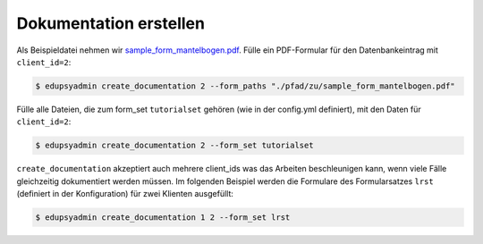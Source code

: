 Dokumentation erstellen
-----------------------

Als Beispieldatei nehmen wir `sample_form_mantelbogen.pdf
<https://github.com/LKirst/edupsyadmin/blob/main/test/edupsyadmin/data/sample_form_mantelbogen.pdf>`_.
Fülle ein PDF-Formular für den Datenbankeintrag mit ``client_id=2``:

.. code-block:: console

    $ edupsyadmin create_documentation 2 --form_paths "./pfad/zu/sample_form_mantelbogen.pdf"

Fülle alle Dateien, die zum form_set ``tutorialset`` gehören (wie in der
config.yml definiert), mit den Daten für ``client_id=2``:

.. code-block:: console

    $ edupsyadmin create_documentation 2 --form_set tutorialset

``create_documentation`` akzeptiert auch mehrere client_ids was das Arbeiten
beschleunigen kann, wenn viele Fälle gleichzeitig dokumentiert werden müssen.
Im folgenden Beispiel werden die Formulare des Formularsatzes ``lrst``
(definiert in der Konfiguration) für zwei Klienten ausgefüllt:

.. code-block:: console

    $ edupsyadmin create_documentation 1 2 --form_set lrst
